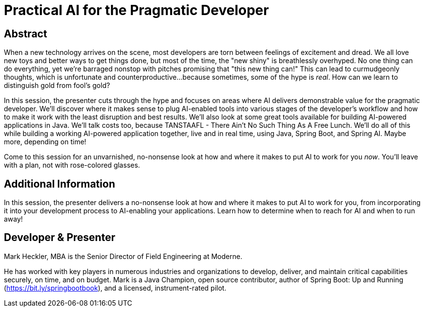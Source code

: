 = Practical AI for the Pragmatic Developer

== Abstract

When a new technology arrives on the scene, most developers are torn between feelings of excitement and dread. We all love new toys and better ways to get things done, but most of the time, the "new shiny" is breathlessly overhyped. No one thing can do everything, yet we're barraged nonstop with pitches promising that "this new thing can!" This can lead to curmudgeonly thoughts, which is unfortunate and counterproductive...because sometimes, some of the hype is _real_. How can we learn to distinguish gold from fool's gold?

In this session, the presenter cuts through the hype and focuses on areas where AI delivers demonstrable value for the pragmatic developer. We'll discover where it makes sense to plug AI-enabled tools into various stages of the developer's workflow and how to make it work with the least disruption and best results. We'll also look at some great tools available for building AI-powered applications in Java. We'll talk costs too, because TANSTAAFL - There Ain't No Such Thing As A Free Lunch. We'll do all of this while building a working AI-powered application together, live and in real time, using Java, Spring Boot, and Spring AI. Maybe more, depending on time!

Come to this session for an unvarnished, no-nonsense look at how and where it makes to put AI to work for you _now_. You'll leave with a plan, not with rose-colored glasses.

== Additional Information

In this session, the presenter delivers a no-nonsense look at how and where it makes to put AI to work for you, from incorporating it into your development process to AI-enabling your applications. Learn how to determine when to reach for AI and when to run away!

== Developer & Presenter

Mark Heckler, MBA is the Senior Director of Field Engineering at Moderne.

He has worked with key players in numerous industries and organizations to develop, deliver, and maintain critical capabilities securely, on time, and on budget. Mark is a Java Champion, open source contributor, author of Spring Boot: Up and Running (https://bit.ly/springbootbook), and a licensed, instrument-rated pilot.
